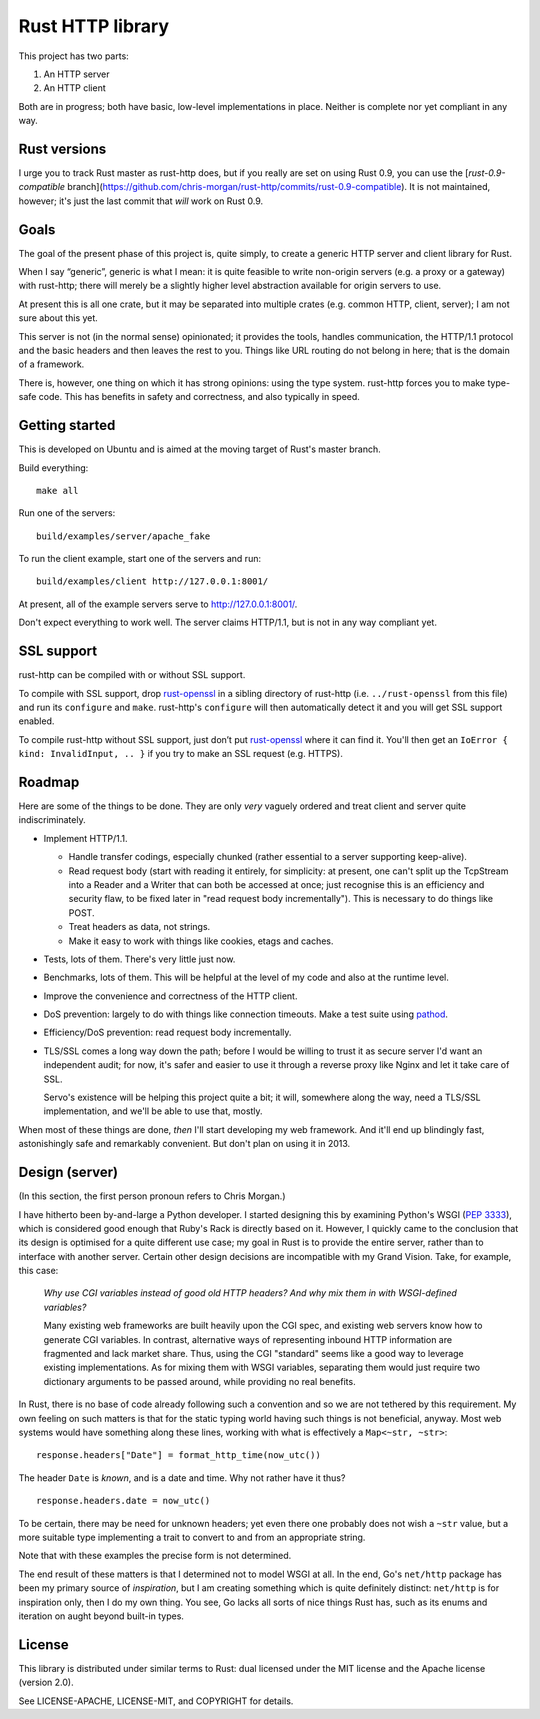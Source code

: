 Rust HTTP library
=================

.. image:: https://travis-ci.org/chris-morgan/rust-http.png?branch=master
   :target: https://travis-ci.org/chris-morgan/rust-http

This project has two parts:

1. An HTTP server

2. An HTTP client

Both are in progress; both have basic, low-level implementations in place.
Neither is complete nor yet compliant in any way.

Rust versions
-------------

I urge you to track Rust master as rust-http does, but if you really are set on
using Rust 0.9, you can use the [`rust-0.9-compatible`
branch](https://github.com/chris-morgan/rust-http/commits/rust-0.9-compatible).
It is not maintained, however; it's just the last commit that *will* work on
Rust 0.9.

Goals
-----

The goal of the present phase of this project is, quite simply, to create a
generic HTTP server and client library for Rust.

When I say “generic”, generic is what I mean: it is quite feasible to write
non-origin servers (e.g. a proxy or a gateway) with rust-http; there will
merely be a slightly higher level abstraction available for origin servers to
use.

At present this is all one crate, but it may be separated into multiple crates
(e.g. common HTTP, client, server); I am not sure about this yet.

This server is not (in the normal sense) opinionated; it provides the tools,
handles communication, the HTTP/1.1 protocol and the basic headers and then
leaves the rest to you. Things like URL routing do not belong in here; that is
the domain of a framework.

There is, however, one thing on which it has strong opinions: using the type
system. rust-http forces you to make type-safe code. This has benefits in
safety and correctness, and also typically in speed.

Getting started
---------------

This is developed on Ubuntu and is aimed at the moving target of Rust's master
branch.

Build everything::

   make all

Run one of the servers::

   build/examples/server/apache_fake

To run the client example, start one of the servers and run::

   build/examples/client http://127.0.0.1:8001/

At present, all of the example servers serve to http://127.0.0.1:8001/.

Don't expect everything to work well. The server claims HTTP/1.1, but is not
in any way compliant yet.

SSL support
-----------

rust-http can be compiled with or without SSL support.

To compile with SSL support, drop rust-openssl_ in a sibling directory of
rust-http (i.e. ``../rust-openssl`` from this file) and run its ``configure``
and ``make``. rust-http's ``configure`` will then automatically detect it and
you will get SSL support enabled.

To compile rust-http without SSL support, just don’t put rust-openssl_ where it
can find it. You'll then get an ``IoError { kind: InvalidInput, .. }`` if you
try to make an SSL request (e.g. HTTPS).

.. _rust-openssl: https://github.com/sfackler/rust-openssl

Roadmap
-------

Here are some of the things to be done. They are only *very* vaguely ordered
and treat client and server quite indiscriminately.

- Implement HTTP/1.1.

  - Handle transfer codings, especially chunked (rather essential to a server
    supporting keep-alive).

  - Read request body (start with reading it entirely, for simplicity: at
    present, one can't split up the TcpStream into a Reader and a Writer that
    can both be accessed at once; just recognise this is an efficiency and
    security flaw, to be fixed later in "read request body incrementally").
    This is necessary to do things like POST.

  - Treat headers as data, not strings.

  - Make it easy to work with things like cookies, etags and caches.

- Tests, lots of them. There's very little just now.

- Benchmarks, lots of them. This will be helpful at the level of my code and
  also at the runtime level.

- Improve the convenience and correctness of the HTTP client.

- DoS prevention: largely to do with things like connection timeouts.
  Make a test suite using pathod_.

- Efficiency/DoS prevention: read request body incrementally.

- TLS/SSL comes a long way down the path; before I would be willing to trust it
  as secure server I'd want an independent audit; for now, it's safer and
  easier to use it through a reverse proxy like Nginx and let it take care of
  SSL.

  Servo's existence will be helping this project quite a bit; it will,
  somewhere along the way, need a TLS/SSL implementation, and we'll be able to
  use that, mostly.

When most of these things are done, *then* I'll start developing my web
framework. And it'll end up blindingly fast, astonishingly safe and remarkably
convenient. But don't plan on using it in 2013.

Design (server)
---------------

(In this section, the first person pronoun refers to Chris Morgan.)

I have hitherto been by-and-large a Python developer. I started designing this
by examining Python's WSGI (`PEP 3333`_), which is considered good enough that
Ruby's Rack is directly based on it. However, I quickly came to the conclusion
that its design is optimised for a quite different use case; my goal in Rust
is to provide the entire server, rather than to interface with another server.
Certain other design decisions are incompatible with my Grand Vision. Take, for
example, this case:

   *Why use CGI variables instead of good old HTTP headers? And why mix them in
   with WSGI-defined variables?*

   Many existing web frameworks are built heavily upon the CGI spec, and
   existing web servers know how to generate CGI variables. In contrast,
   alternative ways of representing inbound HTTP information are fragmented and
   lack market share. Thus, using the CGI "standard" seems like a good way to
   leverage existing implementations. As for mixing them with WSGI variables,
   separating them would just require two dictionary arguments to be passed
   around, while providing no real benefits.

In Rust, there is no base of code already following such a convention and so we
are not tethered by this requirement. My own feeling on such matters is that
for the static typing world having such things is not beneficial, anyway. Most
web systems would have something along these lines, working with what is
effectively a ``Map<~str, ~str>``::

   response.headers["Date"] = format_http_time(now_utc())

The header ``Date`` is *known*, and is a date and time. Why not rather have it
thus?

::

   response.headers.date = now_utc()

To be certain, there may be need for unknown headers; yet even there one
probably does not wish a ``~str`` value, but a more suitable type implementing
a trait to convert to and from an appropriate string.

Note that with these examples the precise form is not determined.

The end result of these matters is that I determined not to model WSGI at all.
In the end, Go's ``net/http`` package has been my primary source of
*inspiration*, but I am creating something which is quite definitely distinct:
``net/http`` is for inspiration only, then I do my own thing. You see, Go lacks
all sorts of nice things Rust has, such as its enums and iteration on aught
beyond built-in types.

License
-------

This library is distributed under similar terms to Rust: dual licensed under
the MIT license and the Apache license (version 2.0).

See LICENSE-APACHE, LICENSE-MIT, and COPYRIGHT for details.

.. _PEP 3333: http://www.python.org/dev/peps/pep-3333/
.. _pathod: http://pathod.net/

.. vim:ft=rst

